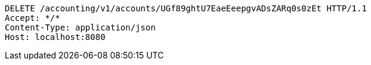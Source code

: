 [source,http,options="nowrap"]
----
DELETE /accounting/v1/accounts/UGf89ghtU7EaeEeepgvADsZARq0s0zEt HTTP/1.1
Accept: */*
Content-Type: application/json
Host: localhost:8080

----
